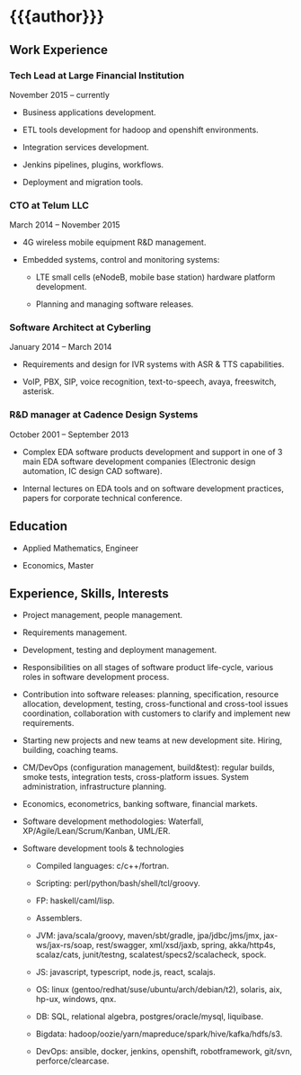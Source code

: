 # -*- mode: org; org-html-postamble: nil -*-
# STARTUP: content showall
#+STARTUP: content 
#+OPTIONS: toc:nil
#+OPTIONS: num:0

#+AUTHOR: Valentin Titov
#+DESCRIPTION: cv


<<header>>
* {{{author}}}
  :PROPERTIES:
  :CUSTOM_ID: valentin-titov
  :END:


<<content>>

** Work Experience
   :PROPERTIES:
   :CUSTOM_ID: _work_experience
   :END:

*** Tech Lead at Large Financial Institution
    :PROPERTIES:
    :CUSTOM_ID: _financial_institution
    :END:

November 2015 -- currently

- Business applications development.

- ETL tools development for hadoop and openshift environments.

- Integration services development.

- Jenkins pipelines, plugins, workflows.

- Deployment and migration tools.


*** CTO at Telum LLC
    :PROPERTIES:
    :CUSTOM_ID: _telum
    :END:

March 2014 -- November 2015

- 4G wireless mobile equipment R&D management.

- Embedded systems, control and monitoring systems:

  - LTE small cells (eNodeB, mobile base station) hardware platform
    development.

  - Planning and managing software releases.


*** Software Architect at Cyberling
    :PROPERTIES:
    :CUSTOM_ID: _cyberling
    :END:

January 2014 -- March 2014

- Requirements and design for IVR systems with ASR & TTS capabilities.

- VoIP, PBX, SIP, voice recognition, text-to-speech, avaya, freeswitch,
  asterisk.

*** R&D manager at Cadence Design Systems
    :PROPERTIES:
    :CUSTOM_ID: _cadence
    :END:

October 2001 -- September 2013

- Complex EDA software products development and support in one of 3 main
  EDA software development companies (Electronic design automation, IC
  design CAD software).

- Internal lectures on EDA tools and on software development practices,
  papers for corporate technical conference.

** Education
   :PROPERTIES:
   :CUSTOM_ID: _education
   :END:

- Applied Mathematics, Engineer

- Economics, Master

** Experience, Skills, Interests
   :PROPERTIES:
   :CUSTOM_ID: _skills_and_experience
   :END:

- Project management, people management.

- Requirements management.

- Development, testing and deployment management.

- Responsibilities on all stages of software
  product life-cycle, various roles in software development process.

- Contribution into software releases: planning, specification, resource
  allocation, development, testing, cross-functional and cross-tool
  issues coordination, collaboration with customers to clarify and
  implement new requirements.

- Starting new projects and new teams at new development site. Hiring,
  building, coaching teams.

- CM/DevOps (configuration management, build&test): regular builds, smoke
  tests, integration tests, cross-platform issues. System administration,
  infrastructure planning.

- Economics, econometrics, banking software, financial markets.

- Software development methodologies: Waterfall,
  XP/Agile/Lean/Scrum/Kanban, UML/ER.

- Software development tools & technologies

  - Compiled languages: c/c++/fortran.

  - Scripting: perl/python/bash/shell/tcl/groovy.

  - FP: haskell/caml/lisp.

  - Assemblers.

  - JVM: java/scala/groovy, maven/sbt/gradle, jpa/jdbc/jms/jmx,
    jax-ws/jax-rs/soap, rest/swagger, xml/xsd/jaxb, spring,
    akka/http4s, scalaz/cats,
    junit/testng, scalatest/specs2/scalacheck, spock.

  - JS: javascript, typescript, node.js, react, scalajs.

  - OS: linux (gentoo/redhat/suse/ubuntu/arch/debian/t2), solaris, aix,
    hp-ux, windows, qnx.

  - DB: SQL, relational algebra, postgres/oracle/mysql, liquibase.

  - Bigdata: hadoop/oozie/yarn/mapreduce/spark/hive/kafka/hdfs/s3.

  - DevOps: ansible, docker, jenkins, openshift, robotframework, git/svn,
    perforce/clearcase.



# Local variables:
# mode: org
# org-html-export-to-html: t
# eval: (add-hook 'after-save-hook 'org-html-export-to-html t t)
# End:

